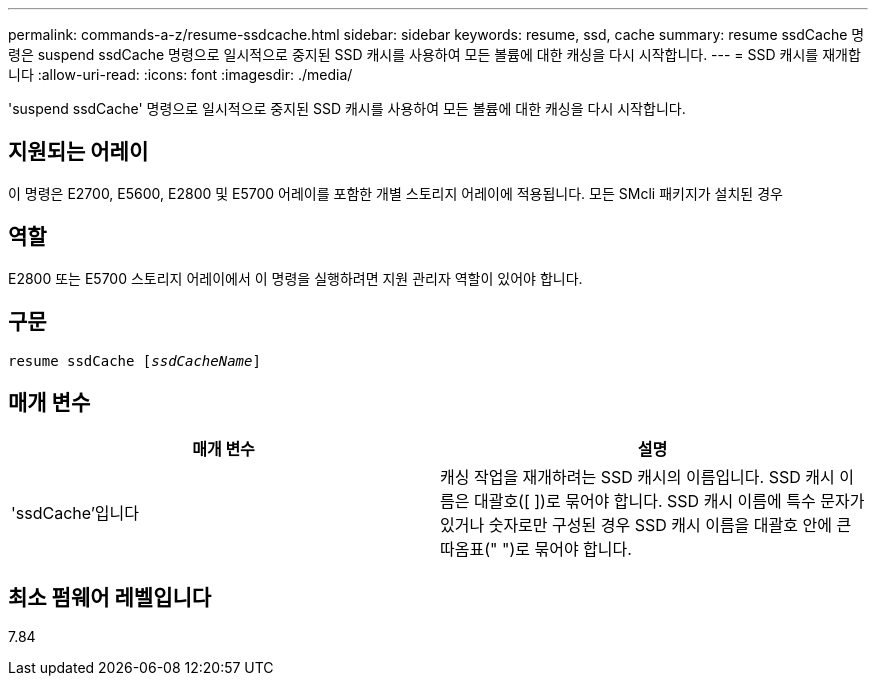 ---
permalink: commands-a-z/resume-ssdcache.html 
sidebar: sidebar 
keywords: resume, ssd, cache 
summary: resume ssdCache 명령은 suspend ssdCache 명령으로 일시적으로 중지된 SSD 캐시를 사용하여 모든 볼륨에 대한 캐싱을 다시 시작합니다. 
---
= SSD 캐시를 재개합니다
:allow-uri-read: 
:icons: font
:imagesdir: ./media/


[role="lead"]
'suspend ssdCache' 명령으로 일시적으로 중지된 SSD 캐시를 사용하여 모든 볼륨에 대한 캐싱을 다시 시작합니다.



== 지원되는 어레이

이 명령은 E2700, E5600, E2800 및 E5700 어레이를 포함한 개별 스토리지 어레이에 적용됩니다. 모든 SMcli 패키지가 설치된 경우



== 역할

E2800 또는 E5700 스토리지 어레이에서 이 명령을 실행하려면 지원 관리자 역할이 있어야 합니다.



== 구문

[listing, subs="+macros"]
----
resume ssdCache pass:quotes[[_ssdCacheName_]]
----


== 매개 변수

|===
| 매개 변수 | 설명 


 a| 
'ssdCache'입니다
 a| 
캐싱 작업을 재개하려는 SSD 캐시의 이름입니다. SSD 캐시 이름은 대괄호([ ])로 묶어야 합니다. SSD 캐시 이름에 특수 문자가 있거나 숫자로만 구성된 경우 SSD 캐시 이름을 대괄호 안에 큰따옴표(" ")로 묶어야 합니다.

|===


== 최소 펌웨어 레벨입니다

7.84
